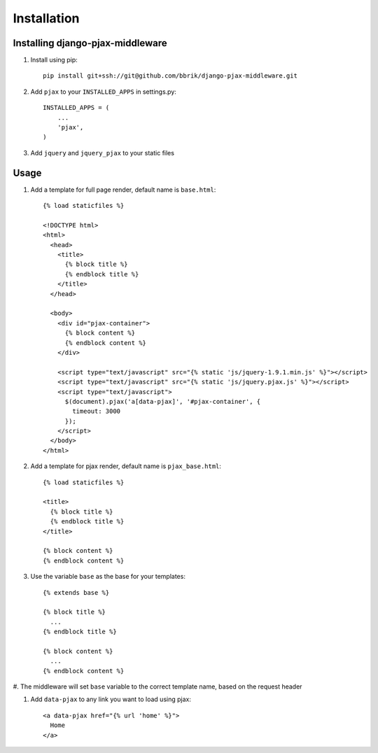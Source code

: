 ============
Installation
============

Installing django-pjax-middleware
~~~~~~~~~~~~~~~~~~~~~~~~~~~~~~~~~

#. Install using pip::

    pip install git+ssh://git@github.com/bbrik/django-pjax-middleware.git

#. Add ``pjax`` to your ``INSTALLED_APPS`` in settings.py::

    INSTALLED_APPS = (
        ...
        'pjax',
    )

#. Add ``jquery`` and ``jquery_pjax`` to your static files


Usage
~~~~~

#. Add a template for full page render, default name is ``base.html``::

    {% load staticfiles %}

    <!DOCTYPE html>
    <html>
      <head>
        <title>
          {% block title %}
          {% endblock title %}
        </title>
      </head>

      <body>
        <div id="pjax-container">
          {% block content %}
          {% endblock content %}
        </div>

        <script type="text/javascript" src="{% static 'js/jquery-1.9.1.min.js' %}"></script>
        <script type="text/javascript" src="{% static 'js/jquery.pjax.js' %}"></script>
        <script type="text/javascript">
          $(document).pjax('a[data-pjax]', '#pjax-container', {
            timeout: 3000
          });
        </script>
      </body>
    </html>


#. Add a template for pjax render, default name is ``pjax_base.html``::

    {% load staticfiles %}

    <title>
      {% block title %}
      {% endblock title %}
    </title>

    {% block content %}
    {% endblock content %}


#. Use the variable ``base`` as the base for your templates::

    {% extends base %}

    {% block title %}
      ...
    {% endblock title %}

    {% block content %}
      ...
    {% endblock content %}


#. The middleware will set ``base`` variable to the correct template name,
based on the request header

#. Add ``data-pjax`` to any link you want to load using pjax::

    <a data-pjax href="{% url 'home' %}">
      Home
    </a>
